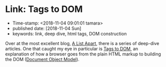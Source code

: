 * Link: Tags to DOM

- Time-stamp: <2018-11-04 09:01:01 tamara>
- published date: [2018-11-04 Sun]
- keywords: link, deep dive, html tags, DOM construction

Over at the most excellent blog, [[https://alistapart.com/][A List Apart]], there is a series of deep-dive articles. One that caught my eye in particular is [[https://alistapart.com/article/tags-to-dom][Tags to DOM]], an explanation of how a browser goes from the plain HTML markup to building the DOM ([[https://developer.mozilla.org/en-US/docs/Glossary/DOM][Document Object Model]]).
